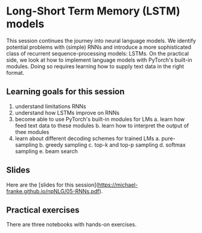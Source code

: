 * Long-Short Term Memory (LSTM) models

This session continues the journey into neural language models.
We identify potential problems with (simple) RNNs and introduce a more sophisticated class of recurrent sequence-processing models: LSTMs.
On the practical side, we look at how to implement language models with PyTorch's built-in modules.
Doing so requires learning how to supply text data in the right format.

** Learning goals for this session
1. understand limitations RNNs
2. understand how LSTMs improve on RNNs
3. become able to use PyTorch's built-in modules for LMs
   a. learn how feed text data to these modules
   b. learn how to interpret the output of thee modules
4. learn about different decoding schemes for trained LMs
   a. pure-sampling
   b. greedy sampling
   c. top-k and top-p sampling
   d. softmax sampling
   e. beam search

** Slides

Here are the [slides for this session]([[https://michael-franke.github.io/npNLG/05-RNNs.pdf]]).

** Practical exercises

There are three notebooks with hands-on exercises.
